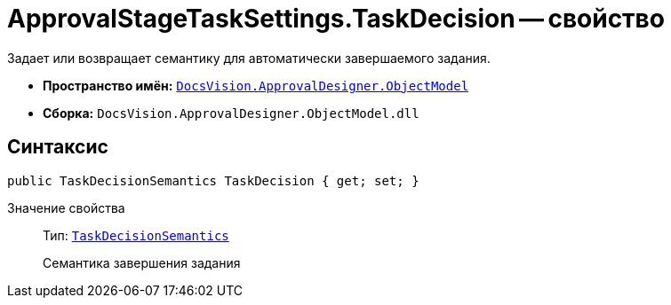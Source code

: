 = ApprovalStageTaskSettings.TaskDecision -- свойство

Задает или возвращает семантику для автоматически завершаемого задания.

* *Пространство имён:* `xref:api/DocsVision/Platform/ObjectModel/ObjectModel_NS.adoc[DocsVision.ApprovalDesigner.ObjectModel]`
* *Сборка:* `DocsVision.ApprovalDesigner.ObjectModel.dll`

== Синтаксис

[source,csharp]
----
public TaskDecisionSemantics TaskDecision { get; set; }
----

Значение свойства::
Тип: `xref:api/DocsVision/ApprovalDesigner/ObjectModel/TaskDecisionSemantics_EN.adoc[TaskDecisionSemantics]`
+
Семантика завершения задания
